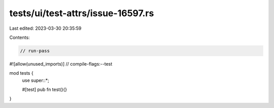tests/ui/test-attrs/issue-16597.rs
==================================

Last edited: 2023-03-30 20:35:59

Contents:

.. code-block:: rs

    // run-pass
#![allow(unused_imports)]
// compile-flags:--test

mod tests {
    use super::*;

    #[test]
    pub fn test(){}
}



